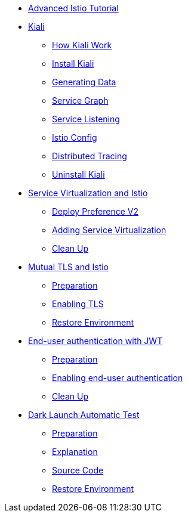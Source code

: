 * xref:index.adoc[Advanced Istio Tutorial]

* xref:kiali.adoc[Kiali]
** xref:kiali.adoc#howkiali[How Kiali Work]
** xref:kiali.adoc#installkiali[Install Kiali]
** xref:kiali.adoc#generatingdata[Generating Data]
** xref:kiali.adoc#servicegraph[Service Graph]
** xref:kiali.adoc#servicelistening[Service Listening]
** xref:kiali.adoc#istioconf[Istio Config]
** xref:kiali.adoc#distributedtracing[Distributed Tracing]
** xref:kiali.adoc#cleanup[Uninstall Kiali]

* xref:virtualization.adoc[Service Virtualization and Istio]
** xref:virtualization.adoc#deploypreferencev2[Deploy Preference V2]
** xref:virtualization.adoc#servicevirtualization[Adding Service Virtualization]
** xref:virtualization.adoc#cleanup[Clean Up]

* xref:mTLS.adoc[Mutual TLS and Istio]
** xref:mTLS.adoc#preparation[Preparation]
** xref:mTLS.adoc#enablingtls[Enabling TLS]
** xref:mTLS.adoc#restore[Restore Environment]

* xref:jwt.adoc[End-user authentication with JWT]
** xref:jwt.adoc#preparation[Preparation]
** xref:jwt.adoc#enablingauthentication[Enabling end-user authentication]
** xref:jwt.adoc#cleanup[Clean Up]

* xref:cube.adoc[Dark Launch Automatic Test]
** xref:cube.adoc#preparation[Preparation]
** xref:cube.adoc#explanation[Explanation]
** xref:cube.adoc#code[Source Code]
** xref:cube.adoc#restore[Restore Environment]